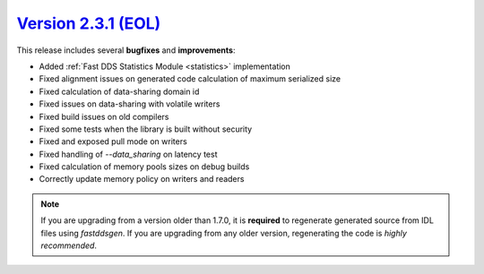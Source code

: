 `Version 2.3.1 (EOL) <https://fast-dds.docs.eprosima.com/en/v2.3.1/index.html>`_
^^^^^^^^^^^^^^^^^^^^^^^^^^^^^^^^^^^^^^^^^^^^^^^^^^^^^^^^^^^^^^^^^^^^^^^^^^^^^^^^

This release includes several **bugfixes** and **improvements**:

* Added :ref:`Fast DDS Statistics Module <statistics>` implementation
* Fixed alignment issues on generated code calculation of maximum serialized size
* Fixed calculation of data-sharing domain id
* Fixed issues on data-sharing with volatile writers
* Fixed build issues on old compilers
* Fixed some tests when the library is built without security
* Fixed and exposed pull mode on writers
* Fixed handling of `--data_sharing` on latency test
* Fixed calculation of memory pools sizes on debug builds
* Correctly update memory policy on writers and readers

.. note::
    If you are upgrading from a version older than 1.7.0, it is **required** to regenerate generated source from IDL
    files using *fastddsgen*.
    If you are upgrading from any older version, regenerating the code is *highly recommended*.
